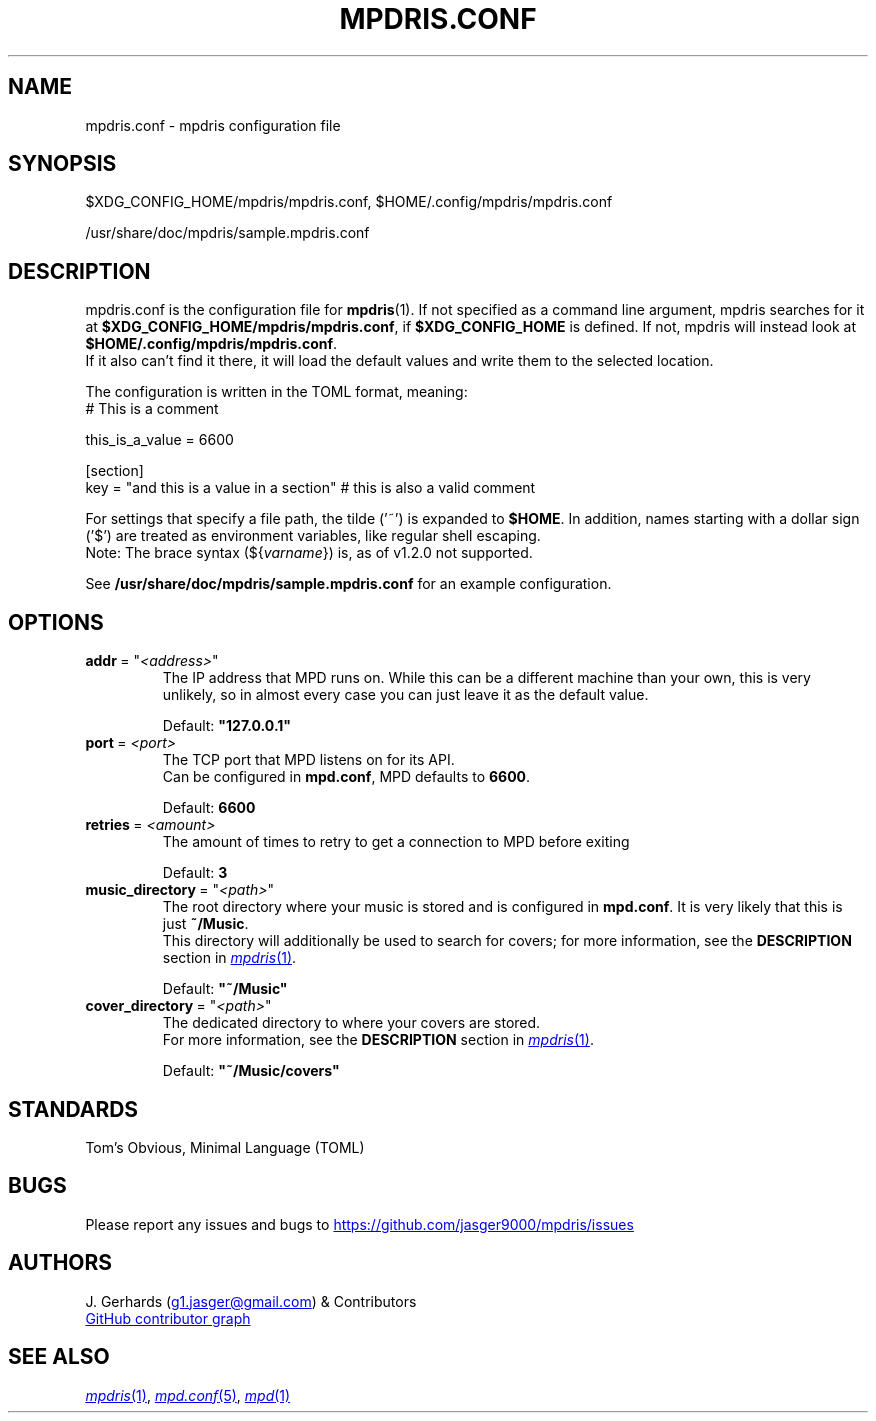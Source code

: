 .\" Manpage for the mpdris configuration file mpdris.conf.
.\" Contact g1.jasger@gmail.com to correct errors or typos.
.TH MPDRIS\&.CONF 5 "2025\-06\-09" "mpdris 1.2.1" "mpdris\&.conf man page"
.AU J. Gerhards
.SH NAME
mpdris\&.conf \- mpdris configuration file
.SH SYNOPSIS
.sp
$XDG_CONFIG_HOME/mpdris/mpdris\&.conf, $HOME/\&.config/mpdris/mpdris\&.conf

/usr/share/doc/mpdris/sample\&.mpdris\&.conf
.SH DESCRIPTION
mpdris\&.conf is the configuration file for
.BR mpdris (1).
If not specified as a command line argument, mpdris searches for it at
.B $XDG_CONFIG_HOME/mpdris/mpdris\&.conf\fR,
if
.B $XDG_CONFIG_HOME
is defined. If not, mpdris will instead look at
.B $HOME/\&.config/mpdris/mpdris\&.conf\fR.
.br
If it also can't find it there, it will load the default values and write them to the selected location.

The configuration is written in the TOML format, meaning:
.br
# This is a comment

this_is_a_value = 6600

[section]
.br
key = "and this is a value in a section" # this is also a valid comment

For settings that specify a file path, the tilde ('~') is expanded to
.B $HOME\fR.
In addition, names starting with a dollar sign ('$') are treated as environment variables, like regular shell escaping.
.br
Note: The brace syntax
.RI (${ varname })
is, as of v1\&.2\&.0 not supported.

See
.B /usr/share/doc/mpdris/sample\&.mpdris\&.conf
for an example configuration.
.SH OPTIONS
.TP
.BI addr\fR\ =\ \(dq <address>\fR\(dq
The IP address that MPD runs on.
While this can be a different machine than your own, this is very unlikely,
so in almost every case you can just leave it as the default value.

Default:
.B \(dq127.0.0.1\(dq
.TP
.BI port\fR\ =\  <port>
The TCP port that MPD listens on for its API.
.br
Can be configured in
.BR mpd\&.conf ,
MPD defaults to
.BR 6600 .

Default:
.B 6600
.TP
.BI retries\fR\ =\  <amount>
The amount of times to retry to get a connection to MPD before exiting

Default:
.B 3
.TP
.BI music_directory\fR\ =\ \(dq <path>\fR\(dq
The root directory where your music is stored and is configured in
.BR mpd\&.conf .
It is very likely that this is just
.BR ~/Music .
.br
This directory will additionally be used to search for covers; for more information, see the
.B DESCRIPTION
section in
.MR mpdris 1 .

Default:
.B \(dq~/Music\(dq
.TP
.BI cover_directory\fR\ =\ \(dq <path>\fR\(dq
The dedicated directory to where your covers are stored.
.br
For more information, see the
.B DESCRIPTION
section in
.MR mpdris 1 .

Default:
.B \(dq~/Music/covers\(dq
.SH STANDARDS
Tom's Obvious, Minimal Language (TOML)
.SH BUGS
Please report any issues and bugs to
.UR https://github.com/jasger9000/mpdris/issues
.UE
.SH AUTHORS
J. Gerhards (\c
.MT g1.jasger@gmail.com
.ME ")"
& Contributors

.UR https://github.com/jasger9000/mpdris/graphs/contributors
GitHub contributor graph
.UE
.SH SEE ALSO
.MR mpdris 1 ,
.MR mpd\&.conf 5 ,
.MR mpd 1
